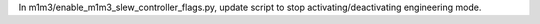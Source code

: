 In m1m3/enable_m1m3_slew_controller_flags.py, update script to stop activating/deactivating engineering mode.
